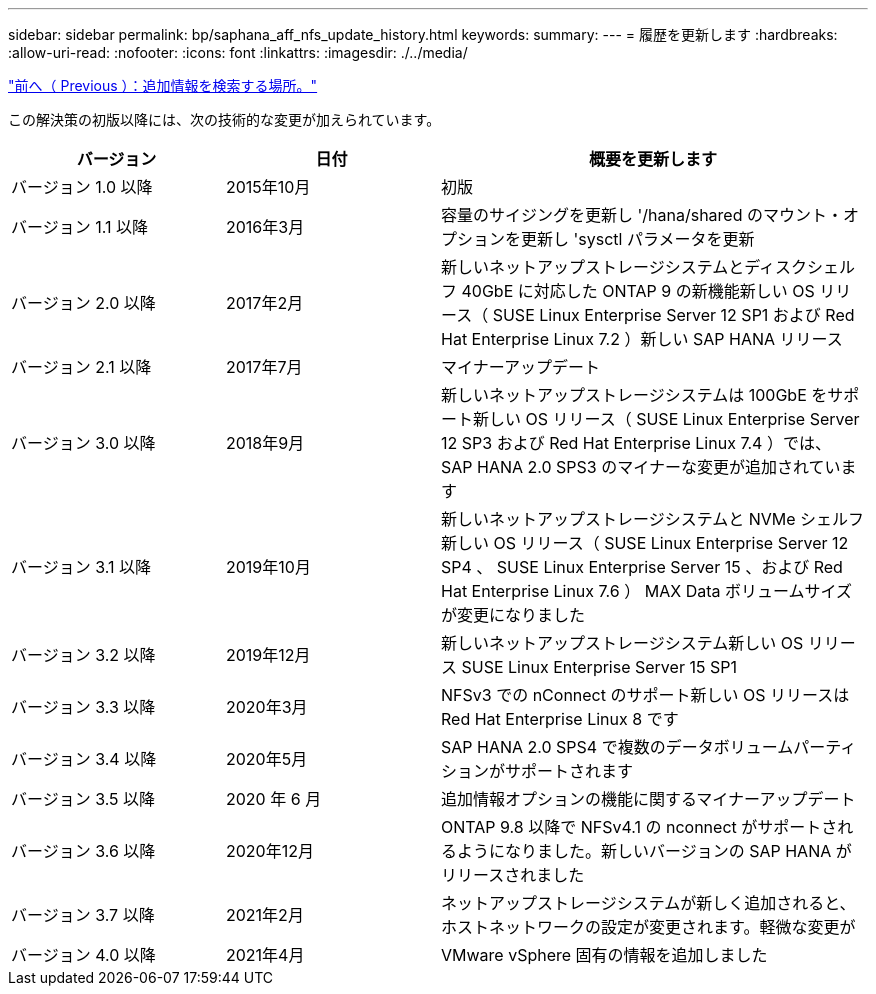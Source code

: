 ---
sidebar: sidebar 
permalink: bp/saphana_aff_nfs_update_history.html 
keywords:  
summary:  
---
= 履歴を更新します
:hardbreaks:
:allow-uri-read: 
:nofooter: 
:icons: font
:linkattrs: 
:imagesdir: ./../media/


link:saphana_aff_nfs_where_to_find_additional_information.html["前へ（ Previous ）：追加情報を検索する場所。"]

この解決策の初版以降には、次の技術的な変更が加えられています。

[cols="25,25,50"]
|===
| バージョン | 日付 | 概要を更新します 


| バージョン 1.0 以降 | 2015年10月 | 初版 


| バージョン 1.1 以降 | 2016年3月 | 容量のサイジングを更新し '/hana/shared のマウント・オプションを更新し 'sysctl パラメータを更新 


| バージョン 2.0 以降 | 2017年2月 | 新しいネットアップストレージシステムとディスクシェルフ 40GbE に対応した ONTAP 9 の新機能新しい OS リリース（ SUSE Linux Enterprise Server 12 SP1 および Red Hat Enterprise Linux 7.2 ）新しい SAP HANA リリース 


| バージョン 2.1 以降 | 2017年7月 | マイナーアップデート 


| バージョン 3.0 以降 | 2018年9月 | 新しいネットアップストレージシステムは 100GbE をサポート新しい OS リリース（ SUSE Linux Enterprise Server 12 SP3 および Red Hat Enterprise Linux 7.4 ）では、 SAP HANA 2.0 SPS3 のマイナーな変更が追加されています 


| バージョン 3.1 以降 | 2019年10月 | 新しいネットアップストレージシステムと NVMe シェルフ新しい OS リリース（ SUSE Linux Enterprise Server 12 SP4 、 SUSE Linux Enterprise Server 15 、および Red Hat Enterprise Linux 7.6 ） MAX Data ボリュームサイズが変更になりました 


| バージョン 3.2 以降 | 2019年12月 | 新しいネットアップストレージシステム新しい OS リリース SUSE Linux Enterprise Server 15 SP1 


| バージョン 3.3 以降 | 2020年3月 | NFSv3 での nConnect のサポート新しい OS リリースは Red Hat Enterprise Linux 8 です 


| バージョン 3.4 以降 | 2020年5月 | SAP HANA 2.0 SPS4 で複数のデータボリュームパーティションがサポートされます 


| バージョン 3.5 以降 | 2020 年 6 月 | 追加情報オプションの機能に関するマイナーアップデート 


| バージョン 3.6 以降 | 2020年12月 | ONTAP 9.8 以降で NFSv4.1 の nconnect がサポートされるようになりました。新しいバージョンの SAP HANA がリリースされました 


| バージョン 3.7 以降 | 2021年2月 | ネットアップストレージシステムが新しく追加されると、ホストネットワークの設定が変更されます。軽微な変更が 


| バージョン 4.0 以降 | 2021年4月 | VMware vSphere 固有の情報を追加しました 
|===